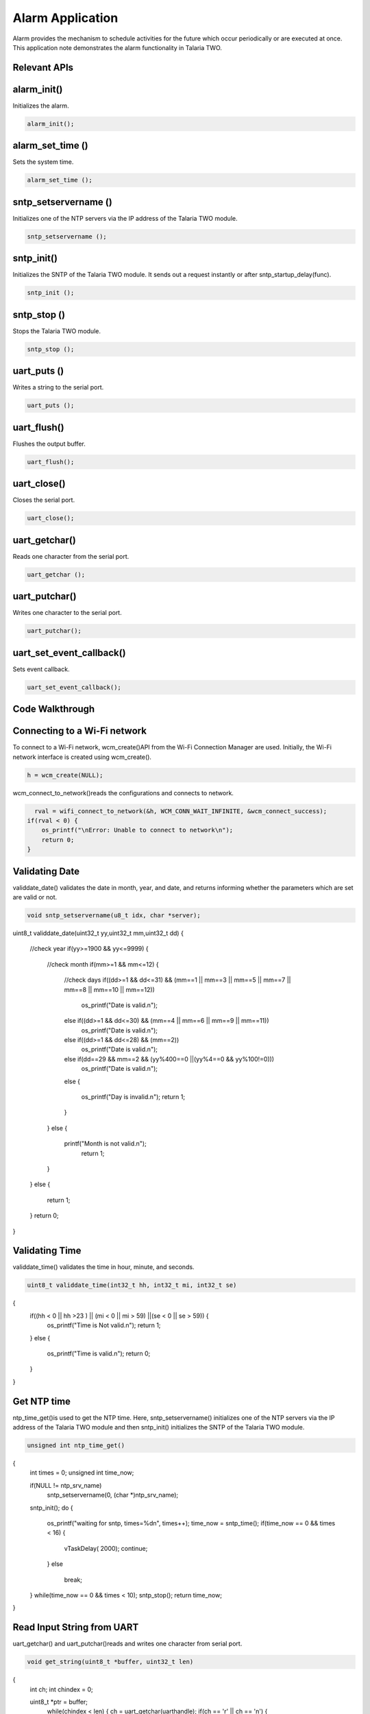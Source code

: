 .. _alarm app:

Alarm Application
-----------------

Alarm provides the mechanism to schedule activities for the future which
occur periodically or are executed at once. This application note
demonstrates the alarm functionality in Talaria TWO.

Relevant APIs
~~~~~~~~~~~~~~~~~~~~~~~~~~~~~~

alarm_init()
~~~~~~~~~~~~~~~~~~~~~~~~~~~~~~

Initializes the alarm.

.. code:: shell

      alarm_init();


alarm_set_time ()
~~~~~~~~~~~~~~~~~~~~~~~~~~~~~~

Sets the system time.

.. code:: shell

      alarm_set_time ();


sntp_setservername ()
~~~~~~~~~~~~~~~~~~~~~~~~~~~~~~

Initializes one of the NTP servers via the IP address of the Talaria TWO
module.

.. code:: shell

      sntp_setservername ();


sntp_init() 
~~~~~~~~~~~~~~~~~~~~~~~~~~~~~~

Initializes the SNTP of the Talaria TWO module. It sends out a request
instantly or after sntp_startup_delay(func).

.. code:: shell

      sntp_init ();


sntp_stop ()
~~~~~~~~~~~~~~~~~~~~~~~~~~~~~~

Stops the Talaria TWO module.

.. code:: shell

      sntp_stop ();

uart_puts ()
~~~~~~~~~~~~~~~~~~~~~~~~~~~~~~

Writes a string to the serial port.

.. code:: shell

      uart_puts ();


uart_flush()
~~~~~~~~~~~~~~~~~~~~~~~~~~~~~~

Flushes the output buffer.

.. code:: shell

      uart_flush();


uart_close()
~~~~~~~~~~~~~~~~~~~~~~~~~~~~~~

Closes the serial port.

.. code:: shell

      uart_close();


uart_getchar()
~~~~~~~~~~~~~~~~~~~~~~~~~~~~~~

Reads one character from the serial port.

.. code:: shell

      uart_getchar ();

uart_putchar()
~~~~~~~~~~~~~~~~~~~~~~~~~~~~~~

Writes one character to the serial port.

.. code:: shell

      uart_putchar();


uart_set_event_callback()
~~~~~~~~~~~~~~~~~~~~~~~~~~~~~~

Sets event callback.

.. code:: shell

      uart_set_event_callback();


Code Walkthrough
~~~~~~~~~~~~~~~~~~~~~~~~~~~~~~

Connecting to a Wi-Fi network
~~~~~~~~~~~~~~~~~~~~~~~~~~~~~~

To connect to a Wi-Fi network, wcm_create()API from the Wi-Fi Connection
Manager are used. Initially, the Wi-Fi network interface is created
using wcm_create().

.. code:: shell

      h = wcm_create(NULL);

wcm_connect_to_network()reads the configurations and connects to network.

.. code:: shell

      rval = wifi_connect_to_network(&h, WCM_CONN_WAIT_INFINITE, &wcm_connect_success);
    if(rval < 0) {
        os_printf("\nError: Unable to connect to network\n");
        return 0;
    }


Validating Date
~~~~~~~~~~~~~~~~~~~~~~~~~~~~~~

validdate_date() validates the date in month, year, and date, and
returns informing whether the parameters which are set are valid or not.

.. code:: shell

      void sntp_setservername(u8_t idx, char *server);
uint8_t validdate_date(uint32_t yy,uint32_t mm,uint32_t dd)
{
    //check year
    if(yy>=1900 && yy<=9999)
    {
        //check month
        if(mm>=1 && mm<=12)
        {
            //check days
            if((dd>=1 && dd<=31) && (mm==1 || mm==3 || mm==5 || mm==7 || mm==8 || mm==10 || mm==12))
                os_printf("Date is valid.\n");
            else if((dd>=1 && dd<=30) && (mm==4 || mm==6 || mm==9 || mm==11))
                os_printf("Date is valid.\n");
            else if((dd>=1 && dd<=28) && (mm==2))
                os_printf("Date is valid.\n");
            else if(dd==29 && mm==2 && (yy%400==0 ||(yy%4==0 && yy%100!=0)))
                os_printf("Date is valid.\n");
            else
            {
                os_printf("Day is invalid.\n");
                return 1;
            }
        }
        else
        {
            printf("Month is not valid.\n");
             return 1;
        }
    }
    else
    {
         return 1;
    }
    return 0;
}


Validating Time
~~~~~~~~~~~~~~~~~~~~~~~~~~~~~~

validdate_time() validates the time in hour, minute, and seconds.

.. code:: shell

      uint8_t validdate_time(int32_t hh, int32_t mi, int32_t se)
{
    if((hh < 0 || hh >23 ) || (mi < 0 || mi > 59) ||(se < 0 || se > 59)) {
        os_printf("Time is Not valid.\n");
        return 1;
    }
    else {
        os_printf("Time is valid.\n");
        return 0;
    }
}       


Get NTP time
~~~~~~~~~~~~~~~~~~~~~~~~~~~~~~

ntp_time_get()is used to get the NTP time. Here, sntp_setservername()
initializes one of the NTP servers via the IP address of the Talaria TWO
module and then sntp_init() initializes the SNTP of the Talaria TWO
module.

.. code:: shell

      unsigned int ntp_time_get()
{
    int times = 0;
    unsigned int time_now;

    if(NULL != ntp_srv_name)
        sntp_setservername(0, (char *)ntp_srv_name);
    sntp_init();
    do {
        os_printf("waiting for sntp, times=%d\n", times++);
        time_now = sntp_time();
        if(time_now == 0 && times < 16) {
            vTaskDelay( 2000);
            continue;
        }
        else
            break;
    } while(time_now == 0 && times < 10);
    sntp_stop();
    return time_now;
}


Read Input String from UART
~~~~~~~~~~~~~~~~~~~~~~~~~~~~~~

uart_getchar() and uart_putchar()reads and writes one character from
serial port.

.. code:: shell

      void get_string(uint8_t *buffer, uint32_t len)
{
    int ch;
    int chindex = 0;

    uint8_t *ptr = buffer;
        while(chindex < len) {
        ch = uart_getchar(uarthandle);
        if(ch == '\r' || ch == '\n') {
            ptr[chindex++] = '\0';
            return;
        }
        else if(ch == '\b')
        {
            uart_putchar(uarthandle, ch);
            uart_putchar(uarthandle, ' ');
            uart_putchar(uarthandle, ch);
            chindex--;
        }
        else {
            uart_putchar(uarthandle, ch);
            ptr[chindex++] = ch;
        }
    }
}


Alarm Callback
~~~~~~~~~~~~~~~~~~~~~~~~~~~~~~

User defined function alarm_user_cb()is used to set the alarm ID and the
argument. It prints the alarm ID and name, once the alarm is set.

.. code:: shell

      void
alarm_user_cb(uint32_t id , uint8_t *arg)
{
    char buffer[128];
    os_printf("alarm_user_cb");
    snprintf(buffer, 256, "\r\n *****Alarm:Id-%d:Name=%s *****", id, arg);
    uart_puts(uarthandle, buffer);

Alarm Display Callback
~~~~~~~~~~~~~~~~~~~~~~~~~~~~~~

User defined function alarm_display_cd() is used to display the alarm
information by printing the following:

1. Alarm ID

2. Name

3. Time

4. Type

5. If it is a repeating alarm or not.

.. code:: shell

      void
alarm_display_cb(struct alarm_info *ainfo)
{
    os_printf("alarm_display_cb");
    snprintf((char *)buffer, 256," \r\nAlarm ID:%d \r\nnName:%s\r\nAlarm Time:%s\r\nAlarm Type:%s\r\nRepeat:%s\r\n",
            ainfo->alarm_id, ainfo->alarm_name, time_tostr((time_t *)&ainfo->alarm_timesec),
            (ainfo->alarm_type == ALARM_TYPE_DAILY) ?"DAILY":"WEEKLY",
            (ainfo->alarm_repeat == 1) ? "Yes":"No");
    uart_puts(uarthandle, buffer);
}


Suspend the System
~~~~~~~~~~~~~~~~~~~~~~~~~~~~~~

uart_suspend_enable()enables suspend and waits for the system to wakeup,
where os_vTaskDelay() suspends execution for the specified number of
milliseconds and uart_flush() flushes the output buffer.

.. code:: shell

      static void
uart_suspend_wait(struct uart *u)
{
    suspend = 1;
    uart_suspend_enable(uarthandle);
    xSemaphoreTake(suspend_lock, portMAX_DELAY);
    uart_suspend_disable(uarthandle);
    uart_buffer_clear(uarthandle);
    uart_puts(uarthandle, "Out of Sleep !!\r\n");
}

Cases Supporting the Alarm Menu
~~~~~~~~~~~~~~~~~~~~~~~~~~~~~~

Case 0: Sleep Mode
~~~~~~~~~~~~~~~~~~~~~~~~~~~~~~

Puts Talaria TWO in sleep mode.

.. code:: shell

      case 0: /*Sleep*/
            {
                uart_flush(uarthandle);
                uart_set_event_callback(uarthandle, handle_event, NULL);
                uart_suspend_wait(uarthandle);
                break;
            }


Case 1: Wi-Fi Connection Status
~~~~~~~~~~~~~~~~~~~~~~~~~~~~~~

Checks for Wi-Fi connection status. If the link is up, then by using
ntp_time_get() NTP time in seconds will be printed. However, if the
Wi-Fi link is down, ntp_time_get() fails.

.. code:: shell

      case 1: /*Get NTP time*/
            {
                /*check wifi connection status*/
                wcm_get_status(alarm_wcm_handle, &wcmstat);
                if(wcmstat.link_up) {
                    tim_now = ntp_time_get();
                    os_printf("\r\n Ntp time:%d Sec", tim_now);
                    snprintf(buffer, 256, "\r\n NTP Time:%d sec\r\n", tim_now);
                    uart_puts(uarthandle, buffer);
                }
                else {
                    snprintf(buffer, 256, "\r\n WIFI link down: Ntp time get failed");
                    os_printf("%s", buffer);
                    uart_puts(uarthandle, buffer);
                }
                break;
            }


Case 2: System Time
~~~~~~~~~~~~~~~~~~~~~~~~~~~~~~

gettimeofday()gets system time in seconds.

..code:: shell

      case 2:  /*Get System time Seconds*/
                gettimeofday(&now, NULL);
                os_printf("\r\n time:%lld", now.tv_sec);
                snprintf(buffer, 256, "\r\n System Time:%lld sec\r\n", now.tv_sec);
                uart_puts(uarthandle, buffer);
                break;


Case 3: System Date and Time
~~~~~~~~~~~~~~~~~~~~~~~~~~~~~~

gettimeofday() gets system date and time, prints the date, day, time in
hour minute and seconds as per local time.

.. code:: shell

      case 3:  /*Get System Date and time*/
            {
                struct tm *tm;

                gettimeofday(&now, NULL);
                os_printf("\r\n time:%lld", now.tv_sec);
                tm = localtime(&now.tv_sec);
                os_printf("\r\n timew:%d", tm->tm_hour);
                strftime(buffer, 64, "%a %b %e %T %Y\n", tm);
                uart_puts(uarthandle, buffer);
                os_printf("\r\n Date:%s",time_tostr(&now.tv_sec));
                break;
            }


Case 4: Set System Time
~~~~~~~~~~~~~~~~~~~~~~~~~~~~~~

Here, wcm_get_status()checks the Wi-Fi connection status. If the link is
up, ntp_time_get() gets the NTP time. If the link is down,
ntp_time_get()fails to get the NTP time.

Only if the NTP time is captured, the alarm can be set using
alarm_init(), after which alarm_set_time() will replace the system time
with the NTP time. This helps set the alarm for present date and time.

..code:: shell

      case 4:  /*Set Sytem time with NTP time*/
            {
                /*check wifi connection status*/
                wcm_get_status(alarm_wcm_handle, &wcmstat);
                if(wcmstat.link_up) {
                    tim_now = ntp_time_get();
                    /*initilaise the alarm only after setting the time*/
                    if(0 != tim_now) {
                        alarm_init();
                        alarm_set_time((uint64_t)tim_now);
                    }
                }
                else {
                    snprintf(buffer, 256, "\r\n WIFI link down: Ntp time get failed");
                    os_printf("%s", buffer);
                    uart_puts(uarthandle, buffer);
                }
                break;
            }

Case 5: Set System Time in Seconds
~~~~~~~~~~~~~~~~~~~~~~~~~~~~~~

Sets system time in seconds. alarm_init() initializes the alarm and
alarm time is set using alarm_set_time().

.. code:: shell

      case 5:  /*Set Sytem time in seconds*/
            {
                snprintf(buffer, 256, "\r\n Time(seconds):");
                uart_puts(uarthandle, buffer);
                tim_now= get_num((uint8_t *)buffer, 256, &status);
                if(status < 0)
                    break;
                /*Initiliase alarm*/
                alarm_init();
                /*Set Time*/
                alarm_set_time((uint64_t)tim_now);
                break;
            }



Case 6: Set the Alarm
~~~~~~~~~~~~~~~~~~~~~~~~~~~~~~

Sets the alarm with an option to add the following:

1. alarm_time.tm_year – Year

2. alarm_time.tm_mon – Month (1-12)

3. alarm_time.tm_mday – Day (1-31)

4. alarm_time.tm_hour – Hour (0-23)

5. alarm_time.tm_min – Minute (0-59)

6. alarm_time.tm_sec – Second (0-59)

7. alarm_type – Can be set for:

   a. DAILY (0) or WEEKLY (1)

..

   If the alarm is set for daily, on the configured time, the alarm will
   be notified to the user on the serial console with a string
   containing the alarm ID and name, every day at the same time.

   If the alarm is set for weekly, on the configured time, the alarm
   will be notified to the user on the serial console with a string
   containing the alarm ID and name, every week at the same time.

b. Shot (0) or Repeat (1)

..

   If the alarm should be notified to the user only once on a DAILY or
   WEEKLY basis, then the “Shot” option should be selected.

   If the alarm should be periodically notified to the user on a DAILY
   or WEEKLY basis, then the “Repeat” option should be selected.

If the user enters a wrong value for the prompted options, an ‘Invalid’
followed by the option is printed on the terminal.

For example: ‘Invalid date, time’ is printed on the terminal.

If configuring of the alarm is not successful, ‘Alarm set failed’ is
printed. Else, the alarm ID is printed on the terminal.

.. code:: shell

      case 6:  /*Set Alarm*/
            {   struct alarm_tm  alarm_time;
                uint8_t alarm_type;
                uint8_t periodic;

                snprintf(buffer, 256, "\r\n Year:");
                uart_puts(uarthandle, buffer);
                alarm_time.tm_year = get_num((uint8_t *)buffer, 256, &status);
                if(status < 0)
                    break;

                snprintf(buffer, 256, "\r\n Month(1-12):");
                uart_puts(uarthandle, buffer);
                alarm_time.tm_mon =  get_num((uint8_t *)buffer,256, &status);
                if(status < 0)
                    break;

                snprintf(buffer, 256, "\r\n Day(1-31):");
                uart_puts(uarthandle, buffer);
                alarm_time.tm_mday = get_num((uint8_t *)buffer, 256, &status);
                if(status < 0)
                    break;

                if(validdate_date(alarm_time.tm_year, alarm_time.tm_mon, alarm_time.tm_mday))
                {
                    snprintf(buffer, 256, "\r\n Invalid Date");
                    uart_puts(uarthandle, buffer);
                    break;
                }

                snprintf(buffer, 256, "\r\n Hour(0-23):");
                uart_puts(uarthandle, buffer);
                alarm_time.tm_hour = get_num((uint8_t *)buffer, 256, &status);
                if(status < 0)
                    break;
                snprintf(buffer, 256, "\r\n Min(0-59):");
                uart_puts(uarthandle, buffer);
                alarm_time.tm_min = get_num((uint8_t *)buffer, 256, &status);
                if(status < 0)
                    break;

                snprintf(buffer, 256, "\r\n Sec(0-59):");
                uart_puts(uarthandle, buffer);
                alarm_time.tm_sec = get_num((uint8_t *)buffer, 256, &status);
                if(status < 0)
                    break;

                if(validdate_time((int32_t)alarm_time.tm_hour, (int32_t)alarm_time.tm_min, (int32_t)alarm_time.tm_sec))
                {
                    snprintf(buffer, 256, "\r\n Invalid Time");
                    uart_puts(uarthandle, buffer);
                    break;
                }

                snprintf(buffer, 256, "\r\n Alarm Type(DAILY(0)/WEEKLY(1):");
                uart_puts(uarthandle, buffer);
                alarm_type = get_num((uint8_t *)buffer, 256, &status);
                if((status < 0 ) || (alarm_type < 0 ||  alarm_type > 1))
                {
                    status =-1;
                    break;
                }

                snprintf(buffer, 256, "\r\n Repeat(One shot(0)/Repeat(1):");
                uart_puts(uarthandle, buffer);
                periodic = get_num((uint8_t *)buffer, 256, &status);
                if((status < 0)|| (periodic < 0 || periodic > 1) )
                {
                    status =-1;
                    break;
                }

                snprintf(buffer, 256, "\r\n Name:");
                uart_puts(uarthandle, buffer);
                get_string((uint8_t *)buffer, 256);

                os_printf("\r\n alarm:%d:%d:%d:%d:%d:%d",alarm_time.tm_year, alarm_time.tm_mon, alarm_time.tm_mday,
                          alarm_time.tm_hour, alarm_time.tm_min, alarm_time.tm_sec);

                alarm_id = alarm_set(&alarm_time, alarm_type, periodic, (uint32_t)alarm_user_cb,
                                    (uint8_t *)buffer);

                if(alarm_id < 0) {
                    snprintf(buffer, 256, "\r\n Alarm set failed:%d\r\n", alarm_id);
                }
                else  {
                    snprintf(buffer, 256, "\r\n Alarm ID:%d\r\n", alarm_id);
                }
                uart_puts(uarthandle, buffer);
                break;
            }
Case 7: Delete the Alarm
~~~~~~~~~~~~~~~~~~~~~~~~~~~~~~

Deletes the alarm. On checking the alarm ID, if it is more than 0, alarm
is deleted. However, if the alarm ID is less than 0, alarm deletion
fails.

.. code:: shell

      case 7: /*Delete Alarm*/
            {   snprintf(buffer, 256, "\r\n Alarm ID to Delete:");
                uart_puts(uarthandle, buffer);
                alarm_id = get_num((uint8_t *)buffer, 256, &status);
                if(status < 0)
                    break;
                if(alarm_delete(alarm_id) < 0) {
                    snprintf(buffer, 256, "\r\n Alarm Delete failed:%d\r\n", alarm_id);
                }
                else {
                    snprintf(buffer, 256, "\r\n Alarm Deleted\r\n");
                }
                uart_puts(uarthandle, buffer);
                break;             }


Case 8: Display Configured Alarm
~~~~~~~~~~~~~~~~~~~~~~~~~~~~~~

Displays the configured alarm.

.. code:: shell

      case 8: /*Display Alarm*/
            { alram_display((uint32_t)alarm_display_cb);
                break; }
            default:
                break;

Running the Application
~~~~~~~~~~~~~~~~~~~~~~~~~~~~~~

Programming Talaria TWO 
~~~~~~~~~~~~~~~~~~~~~~~~~~~~~~

Program alarm.elf (*freertos_sdk_x.y\\apps\\alarm\\bin*) using the
Download tool:

1. Launch the Download tool provided with InnoPhase Talaria TWO SDK.

2. In the GUI window:

   a. Boot Target: Select the appropriate EVK from the drop-down

   b. ELF Input: Load the alarm.elf by clicking on Select ELF File.

   c. AP Options: Provide the SSID and Passphrase under AP Options to
      connect to an Access Point.

   d. Programming: Prog RAM or Prog Flash as per requirement.


Expected Output
~~~~~~~~~~~~~~~~~~~~~~~~~~~~~~

.. code:: shell

      Y-BOOT 208ef13 2019-07-22 12:26:54 -0500 790da1-b-7
ROM yoda-h0-rom-16-0-gd5a8e586
FLASH:PWWWWWWAE
Build $Id: git-662bad0 $
Flash detected. flash.hw.uuid: 39483937-3207-0080-0055-ffffffffffff
Bootargs: ssid= InnoPhase_AE passphrase=Inno@1234
$App:git-a6bcf24
SDK Ver: FREERTOS_SDK_1.0
Alarm Demo App
addr e0:69:3a:00:08:38

Adding network: ssid = InnoPhase_AE  : passphrase = Inno@1234
Connecting to added network : InnoPhase_AE[0.961,039] CONNECT:98:da:c4:73:b7:76 Channel:11 rssi:-32 dBm
wcm_notify_cb to App Layer - WCM_NOTIFY_MSG_LINK_UP
wcm_notify_cb to App Layer - WCM_NOTIFY_MSG_ADDRESS
[1.102,314] MYIP 192.168.0.130
[1.102,479] IPv6 [fe80::e269:3aff:fe00:2c3c]-link

Connected to < InnoPhase_AE > network

Evaluating the Application
~~~~~~~~~~~~~~~~~~~~~~~~~~~~~~

For this menu-driven application, UART is used as the interface to input
the menu options. Launch any of the serial terminal for example GTK term
or minicom with the following configurations:

**Note**: This application is supported on both Windows and Linux.

1. Baud Rate: 115200bps

2. Select the required port.

.. code:: shell

      /dev/ttyUSB*

|image22|

Figure 1: Configuring the serial terminal

Once the application is flashed, reset the board, and observe the
following outputs on the console:

|image23|

Figure 2: Menu options - UART terminal

Subsequent sections show the different menu option configurations.

Put System in Sleep Mode 
~~~~~~~~~~~~~~~~~~~~~~~~~~~~~~

To put the system in sleep mode, set the option to 0. To wake Talaria
TWO up from sleep, send break(Clt+Shift+b).

|image24|

Figure 3: Put system in sleep mode

.. _get-ntp-time-1:

Get NTP Time
~~~~~~~~~~~~~~~~~~~~~~~~~~~~~~

To get NTP time in seconds, set the option to 1.

|image25|

Figure 4: Get NTP time

Get System Time
~~~~~~~~~~~~~~~~~~~~~~~~~~~~~~

To get system time in seconds, set the option to 2.

|image26|

Figure 5: Get system time

Get System Date and Time
~~~~~~~~~~~~~~~~~~~~~~~~~~~~~~

To get system date and time, set option to 3.

|image27|

Figure 6: Get system date and time

Set System Time with NTP Time
~~~~~~~~~~~~~~~~~~~~~~~~~~~~~~

To set system time with NTP time, set the option to 4. Use option 3 to
check if the time is set correctly.

|image28|

Figure 7: Set system time with NTP time

Set System Time (Seconds)
~~~~~~~~~~~~~~~~~~~~~~~~~~~~~~

To set system time in seconds, set the option to 5.

**Note**: If the user needs to get back to the default system time, then
set the Time(seconds): to 0.

|image29|

Figure 8: Set system time in seconds

Set Alarm
~~~~~~~~~~~~~~~~~~~~~~~~~~~~~~

To set the alarm, set the option to 6. Once the alarm is successfully
set, the Alarm ID is generated. Multiple alarms can be set using this
option. For more information on setting the alarm, refer section 6.7.

|image30|

Figure 9: Set alarm

Delete Alarm
~~~~~~~~~~~~~~~~~~~~~~~~~~~~~~

To delete the alarm, set the option to 7. 

|image31|

Figure 10: Delete the alarm

Display All Alarms
~~~~~~~~~~~~~~~~~~~~~~~~~~~~~~

To display all the configured alarms, set the option to 8.

|image32|

Figure 11: Display all alarms

Alarm Expiry
~~~~~~~~~~~~~~~~~~~~~~~~~~~~~~

Once the alarm expires , the alarm ID and name is displayed on the
terminal, depending upon the configured time added in section 8.7.

|image33|

Figure 12: Alarm expiry

.. |image22| image:: media/image22.png
   :width: 4.72441in
   :height: 1.98766in
.. |image23| image:: media/image23.png
   :width: 5.51181in
   :height: 2.84442in
.. |image24| image:: media/image24.png
   :width: 6.69291in
   :height: 2.23418in
.. |image25| image:: media/image25.png
   :width: 6.69291in
   :height: 2.8183in
.. |image26| image:: media/image26.png
   :width: 6.69291in
   :height: 2.33066in
.. |image27| image:: media/image27.png
   :width: 6.69291in
   :height: 2.88036in
.. |image28| image:: media/image28.png
   :width: 6.69291in
   :height: 4.87471in
.. |image29| image:: media/image29.png
   :width: 6.69291in
   :height: 2.71887in
.. |image30| image:: media/image30.png
   :width: 6.29921in
   :height: 3.60778in
.. |image31| image:: media/image31.png
   :width: 6.29921in
   :height: 2.67602in
.. |image32| image:: media/image32.png
   :width: 6.69291in
   :height: 3.17009in
.. |image33| image:: media/image33.png
   :width: 6.69291in
   :height: 2.32096in
